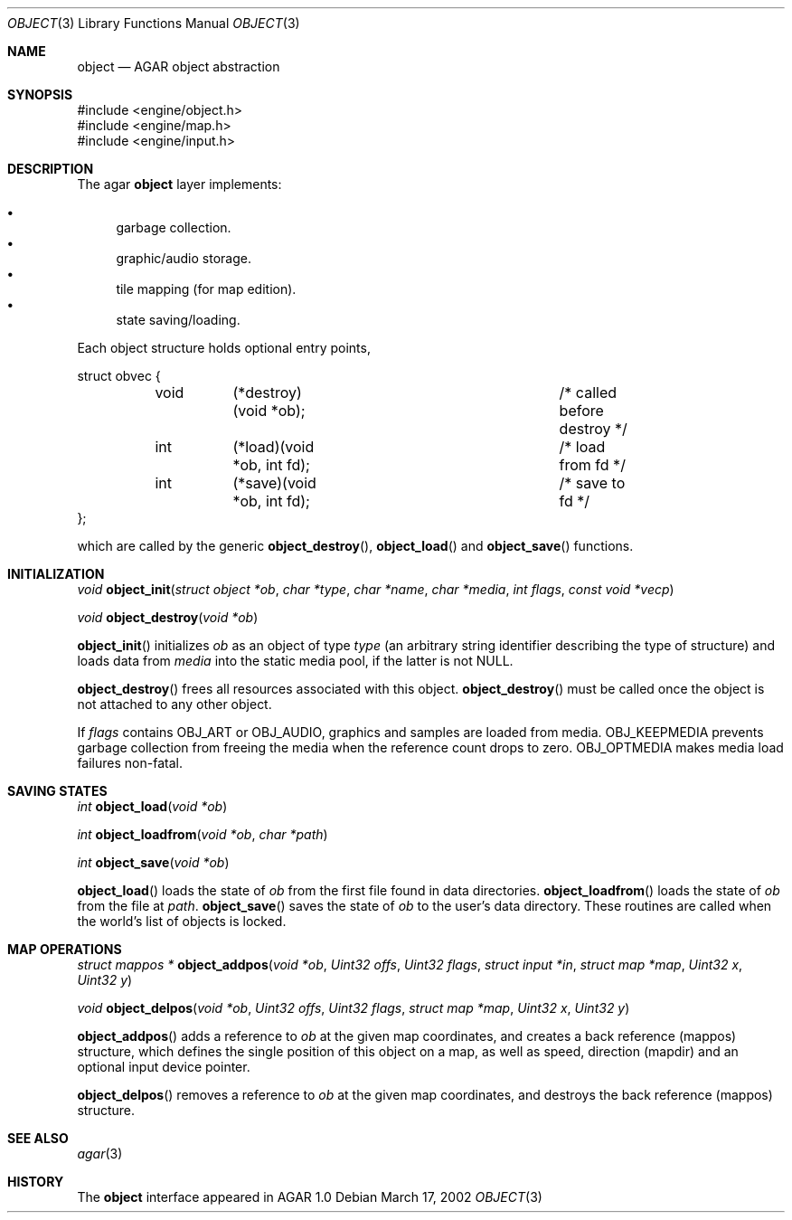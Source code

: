 .\"	$OpenBSD$
.\"
.\" Copyright (c) 2001, 2002 CubeSoft Communications, Inc.
.\"
.\" Redistribution and use in source and binary forms, with or without
.\" modification, are permitted provided that the following conditions
.\" are met:
.\" 1. Redistribution of source code must retain the above copyright
.\"    notice, this list of conditions and the following disclaimer.
.\" 2. Redistribution in binary form must reproduce the above copyright
.\"    notice, this list of conditions and the following disclaimer in the
.\"    documentation and/or other materials provided with the distribution.
.\" 3. Neither the name of CubeSoft Communications, nor the names of its
.\"    contributors may be used to endorse or promote products derived from
.\"    this software without specific prior written permission.
.\" 
.\" THIS SOFTWARE IS PROVIDED BY THE AUTHOR ``AS IS'' AND ANY EXPRESS OR
.\" IMPLIED WARRANTIES, INCLUDING, BUT NOT LIMITED TO, THE IMPLIED
.\" WARRANTIES OF MERCHANTABILITY AND FITNESS FOR A PARTICULAR PURPOSE
.\" ARE DISCLAIMED. IN NO EVENT SHALL THE AUTHOR BE LIABLE FOR ANY DIRECT,
.\" INDIRECT, INCIDENTAL, SPECIAL, EXEMPLARY, OR CONSEQUENTIAL DAMAGES
.\" (INCLUDING BUT NOT LIMITED TO, PROCUREMENT OF SUBSTITUTE GOODS OR
.\" SERVICES; LOSS OF USE, DATA, OR PROFITS; OR BUSINESS INTERRUPTION)
.\" HOWEVER CAUSED AND ON ANY THEORY OF LIABILITY, WHETHER IN CONTRACT,
.\" STRICT LIABILITY, OR TORT (INCLUDING NEGLIGENCE OR OTHERWISE) ARISING
.\" IN ANY WAY OUT OF THE USE OF THIS SOFTWARE EVEN IF ADVISED OF THE
.\" POSSIBILITY OF SUCH DAMAGE.
.\"
.Dd March 17, 2002
.Dt OBJECT 3
.Os
.Sh NAME
.Nm object
.Nd AGAR object abstraction
.Sh SYNOPSIS
.Bd -literal
#include <engine/object.h>
#include <engine/map.h>
#include <engine/input.h>
.Ed
.Sh DESCRIPTION
The agar
.Nm
layer implements:
.Pp
.Bl -bullet -compact
.It
garbage collection.
.It
graphic/audio storage.
.It
tile mapping (for map edition).
.It
state saving/loading.
.El
.Pp
Each object structure holds optional entry points,
.Pp
.Bd -literal
struct obvec {
	void	(*destroy)(void *ob);		/* called before destroy */
	int	(*load)(void *ob, int fd);	/* load from fd */
	int	(*save)(void *ob, int fd);	/* save to fd */
};
.Ed
.Pp
which are called by
the generic
.Fn object_destroy ,
.Fn object_load
and
.Fn object_save
functions.
.Sh INITIALIZATION
.nr nS 1
.Ft "void"
.Fn object_init "struct object *ob" "char *type" "char *name" "char *media" "int flags" "const void *vecp"
.Pp
.Ft "void"
.Fn object_destroy "void *ob"
.Pp
.Fn object_init
initializes
.Fa ob
as an object of type
.Fa type
(an arbitrary string identifier describing the type of structure)
and loads data from
.Fa media
into the static media pool, if the latter is not NULL.
.Pp
.Fn object_destroy
frees all resources associated with this object.
.Fn object_destroy
must be called once the object is not attached to any other object.
.Pp
If
.Fa flags
contains
.Dv OBJ_ART
or
.Dv OBJ_AUDIO ,
graphics and samples are loaded from media.
.Dv OBJ_KEEPMEDIA
prevents garbage collection from freeing the media when the reference
count drops to zero.
.Dv OBJ_OPTMEDIA
makes media load failures non-fatal.
.Sh SAVING STATES
.nr nS 1
.Ft "int"
.Fn object_load "void *ob"
.Pp
.Ft "int"
.Fn object_loadfrom "void *ob" "char *path"
.Pp
.Ft "int"
.Fn object_save "void *ob"
.Pp
.nr nS 0
.Pp
.Fn object_load
loads the state of
.Fa ob
from the first file found in data directories.
.Fn object_loadfrom
loads the state of
.Fa ob
from the file at
.Fa path .
.Fn object_save
saves the state of
.Fa ob
to the user's data directory.
These routines are called when the world's list of objects is
locked.
.Sh MAP OPERATIONS
.nr nS 1
.Ft "struct mappos *"
.Fn object_addpos "void *ob" "Uint32 offs" "Uint32 flags" "struct input *in" "struct map *map" "Uint32 x" "Uint32 y"
.Pp
.Ft "void"
.Fn object_delpos "void *ob" "Uint32 offs" "Uint32 flags" "struct map *map" "Uint32 x" "Uint32 y"
.Pp
.nr nS 0
.Fn object_addpos
adds a reference to
.Fa ob
at the given map coordinates, and creates a back reference (mappos)
structure, which defines the single position of this object on a map,
as well as speed, direction (mapdir) and an optional input device pointer.
.Pp
.Fn object_delpos
removes a reference to
.Fa ob
at the given map coordinates, and destroys the back reference (mappos)
structure.
.Sh SEE ALSO
.Xr agar 3
.Sh HISTORY
The
.Nm
interface appeared in AGAR 1.0
.\" .Sh BUGS
.\" .Sh CAVEATS
